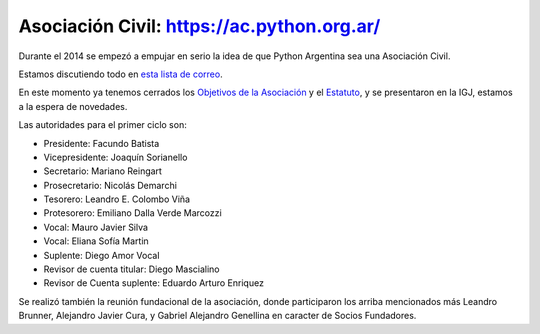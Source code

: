 
Asociación Civil: https://ac.python.org.ar/
----------------

Durante el 2014 se empezó a empujar en serio la idea de que Python Argentina sea una Asociación Civil.

Estamos discutiendo todo en `esta lista de correo`_.

En este momento ya tenemos cerrados los `Objetivos de la Asociación`_ y el Estatuto_, y se presentaron en la IGJ, estamos a la espera de novedades.

Las autoridades para el primer ciclo son:

- Presidente: Facundo Batista 
- Vicepresidente: Joaquín Sorianello 
- Secretario: Mariano Reingart 
- Prosecretario: Nicolás Demarchi 
- Tesorero: Leandro E. Colombo Viña 
- Protesorero: Emiliano Dalla Verde Marcozzi 
- Vocal: Mauro Javier Silva 
- Vocal: Eliana Sofía Martin 
- Suplente: Diego Amor Vocal 
- Revisor de cuenta titular: Diego Mascialino 
- Revisor de Cuenta suplente: Eduardo Arturo Enriquez 


Se realizó también la reunión fundacional de la asociación, donde participaron los arriba mencionados más Leandro Brunner, Alejandro Javier Cura, y Gabriel Alejandro Genellina en caracter de Socios Fundadores.



.. ############################################################################

.. _esta lista de correo: http://listas.python.org.ar/mailman/listinfo/meta

.. _Objetivos de la Asociación: https://docs.google.com/document/d/1V67iEOuqCWzYw6ndf3PQFIChZeqgKMiM13WFT5D6G2k/edit

.. _Estatuto: https://docs.google.com/document/d/1iobvM5W8IL7dU4U7HWf1Jj3reywvxnryF9STMByU-j8/edit

.. _autoridades: /AsociacionCivil/Autoridades

.. _candidatos: /AsociacionCivil/Autoridades/Candidatos

